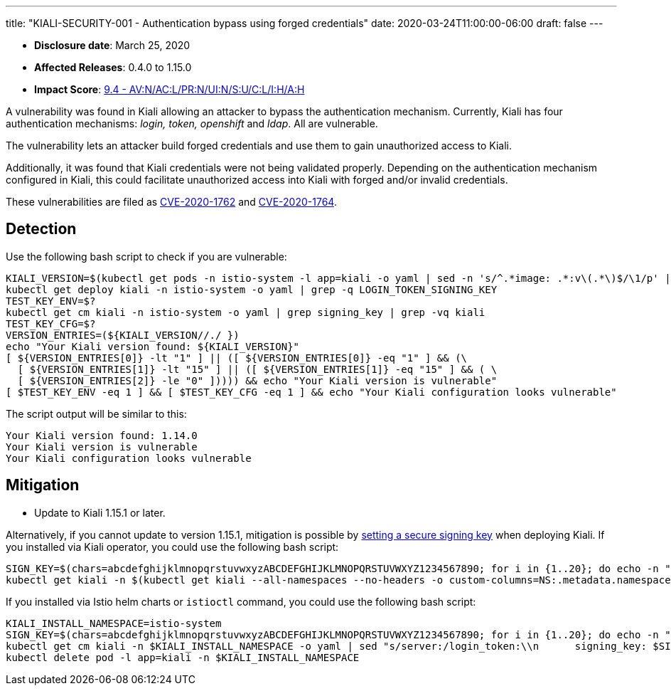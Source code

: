 ---
title: "KIALI-SECURITY-001 - Authentication bypass using forged credentials"
date: 2020-03-24T11:00:00-06:00
draft: false
---

* **Disclosure date**: March 25, 2020
* **Affected Releases**: 0.4.0 to 1.15.0
* **Impact Score**: link:https://nvd.nist.gov/vuln-metrics/cvss/v3-calculator?vector=AV:N/AC:L/PR:N/UI:N/S:U/C:L/I:H/A:H&version=3.1[9.4 - AV:N/AC:L/PR:N/UI:N/S:U/C:L/I:H/A:H]

A vulnerability was found in Kiali allowing an attacker to bypass the
authentication mechanism. Currently, Kiali has four authentication mechanisms:
_login, token, openshift_ and _ldap_. All are vulnerable.

The vulnerability lets an attacker build forged credentials and use them to
gain unauthorized access to Kiali.

Additionally, it was found that Kiali credentials were not being validated
properly. Depending on the authentication mechanism configured in Kiali, this
could facilitate unauthorized access into Kiali with forged and/or invalid
credentials.

These vulnerabilities are filed as
link:https://cve.mitre.org/cgi-bin/cvename.cgi?name=CVE-2020-1762[CVE-2020-1762]
and
link:https://cve.mitre.org/cgi-bin/cvename.cgi?name=CVE-2020-1764[CVE-2020-1764].

== Detection

Use the following bash script to check if you are vulnerable:

[source,bash]
----
KIALI_VERSION=$(kubectl get pods -n istio-system -l app=kiali -o yaml | sed -n 's/^.*image: .*:v\(.*\)$/\1/p' | sort -u)
kubectl get deploy kiali -n istio-system -o yaml | grep -q LOGIN_TOKEN_SIGNING_KEY
TEST_KEY_ENV=$?
kubectl get cm kiali -n istio-system -o yaml | grep signing_key | grep -vq kiali
TEST_KEY_CFG=$?
VERSION_ENTRIES=(${KIALI_VERSION//./ })
echo "Your Kiali version found: ${KIALI_VERSION}"
[ ${VERSION_ENTRIES[0]} -lt "1" ] || ([ ${VERSION_ENTRIES[0]} -eq "1" ] && (\
  [ ${VERSION_ENTRIES[1]} -lt "15" ] || ([ ${VERSION_ENTRIES[1]} -eq "15" ] && ( \
  [ ${VERSION_ENTRIES[2]} -le "0" ])))) && echo "Your Kiali version is vulnerable"
[ $TEST_KEY_ENV -eq 1 ] && [ $TEST_KEY_CFG -eq 1 ] && echo "Your Kiali configuration looks vulnerable"
----

The script output will be similar to this:

[source,bash]
----
Your Kiali version found: 1.14.0
Your Kiali version is vulnerable
Your Kiali configuration looks vulnerable
----


== Mitigation

* Update to Kiali 1.15.1 or later.

Alternatively, if you cannot update to version 1.15.1, mitigation is possible by
link:https://github.com/kiali/kiali/blob/a660a80b2add1fd2fcfb5662c63824ca1dff95b9/operator/deploy/kiali/kiali_cr.yaml#L602-L608[setting
a secure signing key] when deploying Kiali. If you installed via Kiali
operator, you could use the following bash script:

[source,bash]
----
SIGN_KEY=$(chars=abcdefghijklmnopqrstuvwxyzABCDEFGHIJKLMNOPQRSTUVWXYZ1234567890; for i in {1..20}; do echo -n "${chars:RANDOM%${#chars}:1}"; done; echo)
kubectl get kiali -n $(kubectl get kiali --all-namespaces --no-headers -o custom-columns=NS:.metadata.namespace) -o yaml | sed "s/spec:/spec:\n    login_token:\n      signing_key: $SIGN_KEY/" | kubectl apply -f -
----

If you installed via Istio helm charts or `istioctl` command, you could use the following bash script:


[source,bash]
----
KIALI_INSTALL_NAMESPACE=istio-system
SIGN_KEY=$(chars=abcdefghijklmnopqrstuvwxyzABCDEFGHIJKLMNOPQRSTUVWXYZ1234567890; for i in {1..20}; do echo -n "${chars:RANDOM%${#chars}:1}"; done; echo)
kubectl get cm kiali -n $KIALI_INSTALL_NAMESPACE -o yaml | sed "s/server:/login_token:\\n      signing_key: $SIGN_KEY\\n    server:/" | kubectl apply -f -
kubectl delete pod -l app=kiali -n $KIALI_INSTALL_NAMESPACE
----

